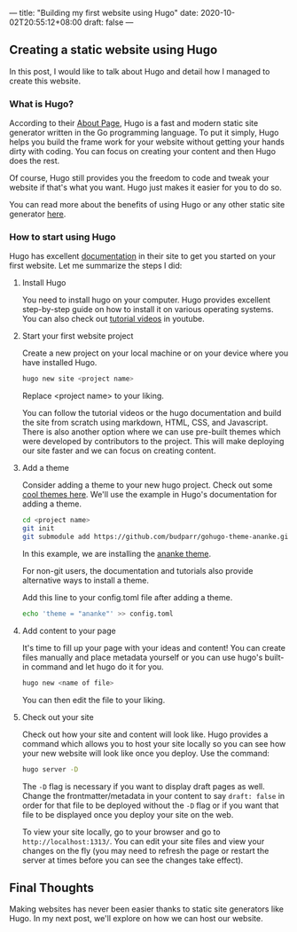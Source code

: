 ---
title: "Building my first website using Hugo"
date: 2020-10-02T20:55:12+08:00
draft: false
---

** Creating a static website using Hugo
In this post, I would like to talk about Hugo and detail how I managed to create this website.

*** What is Hugo?
According to their [[https://gohugo.io/about/what-is-hugo/][About Page]], Hugo is a fast and modern static site generator written in
the Go programming language. To put it simply, Hugo helps you build the frame work for your
website without getting your hands dirty with coding. You can focus on creating your content
and then Hugo does the rest.

Of course, Hugo still provides you the freedom to code and tweak your website if that's what you
want. Hugo just makes it easier for you to do so.

You can read more about the benefits of using Hugo or any other static site generator [[https://gohugo.io/about/benefits/][here]].

*** How to start using Hugo
Hugo has excellent [[https://gohugo.io/getting-started/quick-start/][documentation]] in their site to get you started on your first website. Let me
summarize the steps I did:

**** Install Hugo
You need to install hugo on your computer. Hugo provides excellent step-by-step guide on how to
install it on various operating systems. You can also check out [[https://www.youtube.com/watch?v=qtIqKaDlqXo&list=PLLAZ4kZ9dFpOnyRlyS-liKL5ReHDcj4G3][tutorial videos]] in youtube.

**** Start your first website project
Create a new project on your local machine or on your device where you have installed Hugo.

#+BEGIN_SRC sh
hugo new site <project name>
#+END_SRC

Replace <project name> to your liking.

You can follow the tutorial videos or the hugo documentation and build the site from scratch using
markdown, HTML, CSS, and Javascript. There is also another option where we can use pre-built themes
which were developed by contributors to the project. This will make deploying our site faster
and we can focus on creating content.

**** Add a theme
Consider adding a theme to your new hugo project. Check out some [[https://themes.gohugo.io/][cool themes here]]. We'll use the example
in Hugo's documentation for adding a theme.

#+BEGIN_SRC sh
cd <project name>
git init
git submodule add https://github.com/budparr/gohugo-theme-ananke.git themes/ananke
#+END_SRC

In this example, we are installing the [[https://themes.gohugo.io/gohugo-theme-ananke/][ananke theme]].

For non-git users, the documentation and tutorials also provide alternative ways to install a theme.

Add this line to your config.toml file after adding a theme.

#+BEGIN_SRC sh
echo 'theme = "ananke"' >> config.toml
#+END_SRC

**** Add content to your page
It's time to fill up your page with your ideas and content! You can create files manually and place
metadata yourself or you can use hugo's built-in command and let hugo do it for you.

#+BEGIN_SRC sh
hugo new <name of file>
#+END_SRC

You can then edit the file to your liking.

**** Check out your site
Check out how your site and content will look like. Hugo provides a command which allows you to
host your site locally so you can see how your new website will look like once you deploy. Use the
command:

#+BEGIN_SRC sh
hugo server -D
#+END_SRC

The ~-D~ flag is necessary if you want to display draft pages as well. Change the frontmatter/metadata
in your content to say ~draft: false~ in order for that file to be deployed without the ~-D~ flag or
if you want that file to be displayed once you deploy your site on the web.

To view your site locally, go to your browser and go to ~http://localhost:1313/~. You can edit your site
files and view your changes on the fly (you may need to refresh the page or restart the server at times
before you can see the changes take effect).

** Final Thoughts
Making websites has never been easier thanks to static site generators like Hugo. In my next post, we'll explore
on how we can host our website.
